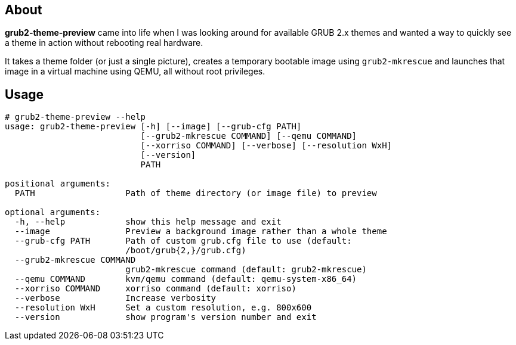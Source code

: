 About
-----
*grub2-theme-preview* came into life when I was looking around for
available GRUB 2.x themes and wanted a way to quickly see a theme
in action without rebooting real hardware.

It takes a theme folder (or just a single picture),
creates a temporary bootable image using `grub2-mkrescue` and launches
that image in a virtual machine using QEMU, all without root privileges.


Usage
-----
----------------------------------------------------------------------------
# grub2-theme-preview --help
usage: grub2-theme-preview [-h] [--image] [--grub-cfg PATH]
                           [--grub2-mkrescue COMMAND] [--qemu COMMAND]
                           [--xorriso COMMAND] [--verbose] [--resolution WxH]
                           [--version]
                           PATH

positional arguments:
  PATH                  Path of theme directory (or image file) to preview

optional arguments:
  -h, --help            show this help message and exit
  --image               Preview a background image rather than a whole theme
  --grub-cfg PATH       Path of custom grub.cfg file to use (default:
                        /boot/grub{2,}/grub.cfg)
  --grub2-mkrescue COMMAND
                        grub2-mkrescue command (default: grub2-mkrescue)
  --qemu COMMAND        kvm/qemu command (default: qemu-system-x86_64)
  --xorriso COMMAND     xorriso command (default: xorriso)
  --verbose             Increase verbosity
  --resolution WxH      Set a custom resolution, e.g. 800x600
  --version             show program's version number and exit
----------------------------------------------------------------------------
